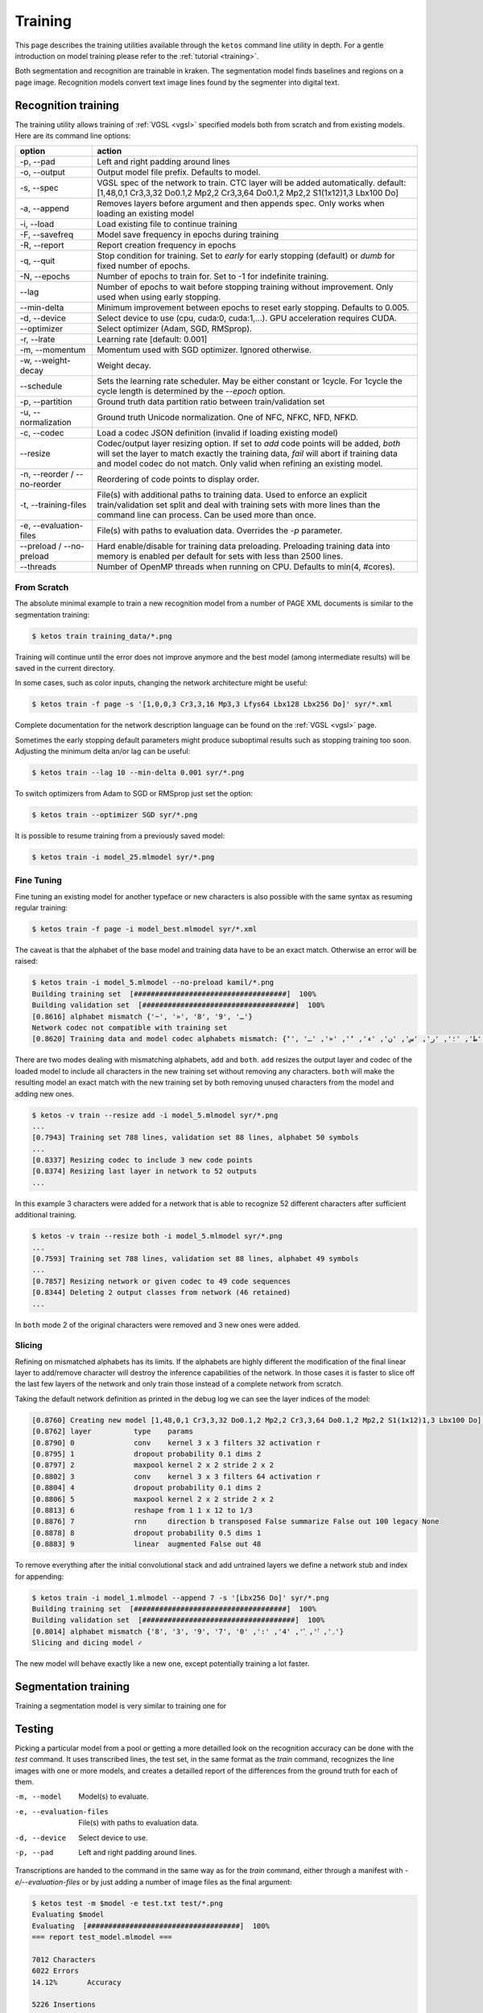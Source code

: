 .. _ketos:

Training
========

This page describes the training utilities available through the ``ketos``
command line utility in depth. For a gentle introduction on model training
please refer to the :ref:`tutorial <training>`. 

Both segmentation and recognition are trainable in kraken. The segmentation
model finds baselines and regions on a page image. Recognition models convert
text image lines found by the segmenter into digital text.


Recognition training
--------------------

The training utility allows training of :ref:`VGSL <vgsl>` specified models
both from scratch and from existing models. Here are its command line options:

======================================================= ======
option                                                  action
======================================================= ======
-p, --pad                                               Left and right padding around lines
-o, --output                                            Output model file prefix. Defaults to model.
-s, --spec                                              VGSL spec of the network to train. CTC layer
                                                        will be added automatically. default:
                                                        [1,48,0,1 Cr3,3,32 Do0.1,2 Mp2,2 Cr3,3,64
                                                        Do0.1,2 Mp2,2 S1(1x12)1,3 Lbx100 Do]
-a, --append                                            Removes layers before argument and then
                                                        appends spec. Only works when loading an
                                                        existing model
-i, --load                                              Load existing file to continue training
-F, --savefreq                                          Model save frequency in epochs during
                                                        training
-R, --report                                            Report creation frequency in epochs
-q, --quit                                              Stop condition for training. Set to `early`
                                                        for early stopping (default) or `dumb` for fixed
                                                        number of epochs.
-N, --epochs                                            Number of epochs to train for. Set to -1 for indefinite training.
--lag                                                   Number of epochs to wait before stopping
                                                        training without improvement. Only used when using early stopping.
--min-delta                                             Minimum improvement between epochs to reset
                                                        early stopping. Defaults to 0.005.
-d, --device                                            Select device to use (cpu, cuda:0, cuda:1,...). GPU acceleration requires CUDA.
--optimizer                                             Select optimizer (Adam, SGD, RMSprop).
-r, --lrate                                             Learning rate  [default: 0.001]
-m, --momentum                                          Momentum used with SGD optimizer. Ignored otherwise.
-w, --weight-decay                                      Weight decay.
--schedule                                              Sets the learning rate scheduler. May be either constant or 1cycle. For 1cycle 
                                                        the cycle length is determined by the `--epoch` option.
-p, --partition                                         Ground truth data partition ratio between train/validation set
-u, --normalization                                     Ground truth Unicode normalization. One of NFC, NFKC, NFD, NFKD.
-c, --codec                                             Load a codec JSON definition (invalid if loading existing model)
--resize                                                Codec/output layer resizing option. If set
                                                        to `add` code points will be added, `both`
                                                        will set the layer to match exactly the
                                                        training data, `fail` will abort if training
                                                        data and model codec do not match. Only valid when refining an existing model.
-n, --reorder / --no-reorder                            Reordering of code points to display order.
-t, --training-files                                    File(s) with additional paths to training data. Used to 
                                                        enforce an explicit train/validation set split and deal with 
                                                        training sets with more lines than the command line can process. Can be used more than once.
-e, --evaluation-files                                  File(s) with paths to evaluation data. Overrides the `-p` parameter.
--preload / --no-preload                                Hard enable/disable for training data preloading. Preloading 
                                                        training data into memory is enabled per default for sets with less than 2500 lines.
--threads                                               Number of OpenMP threads when running on CPU. Defaults to min(4, #cores).
======================================================= ======

From Scratch
~~~~~~~~~~~~

The absolute minimal example to train a new recognition model from a number of
PAGE XML documents is similar to the segmentation training:

.. code-block:: console

        $ ketos train training_data/*.png

Training will continue until the error does not improve anymore and the best
model (among intermediate results) will be saved in the current directory.

In some cases, such as color inputs, changing the network architecture might be
useful:

.. code-block:: console

        $ ketos train -f page -s '[1,0,0,3 Cr3,3,16 Mp3,3 Lfys64 Lbx128 Lbx256 Do]' syr/*.xml

Complete documentation for the network description language can be found on the
:ref:`VGSL <vgsl>` page.

Sometimes the early stopping default parameters might produce suboptimal
results such as stopping training too soon. Adjusting the minimum delta an/or
lag can be useful:

.. code-block:: console

        $ ketos train --lag 10 --min-delta 0.001 syr/*.png

To switch optimizers from Adam to SGD or RMSprop just set the option:

.. code-block:: console

        $ ketos train --optimizer SGD syr/*.png

It is possible to resume training from a previously saved model:

.. code-block:: console

        $ ketos train -i model_25.mlmodel syr/*.png

Fine Tuning
~~~~~~~~~~~

Fine tuning an existing model for another typeface or new characters is also
possible with the same syntax as resuming regular training:

.. code-block:: console

        $ ketos train -f page -i model_best.mlmodel syr/*.xml

The caveat is that the alphabet of the base model and training data have to be
an exact match. Otherwise an error will be raised:

.. code-block:: console

        $ ketos train -i model_5.mlmodel --no-preload kamil/*.png
        Building training set  [####################################]  100%
        Building validation set  [####################################]  100%
        [0.8616] alphabet mismatch {'~', '»', '8', '9', 'ـ'} 
        Network codec not compatible with training set
        [0.8620] Training data and model codec alphabets mismatch: {'ٓ', '؟', '!', 'ص', '،', 'ذ', 'ة', 'ي', 'و', 'ب', 'ز', 'ح', 'غ', '~', 'ف', ')', 'د', 'خ', 'م', '»', 'ع', 'ى', 'ق', 'ش', 'ا', 'ه', 'ك', 'ج', 'ث', '(', 'ت', 'ظ', 'ض', 'ل', 'ط', '؛', 'ر', 'س', 'ن', 'ء', 'ٔ', '«', 'ـ', 'ٕ'} 
        
There are two modes dealing with mismatching alphabets, ``add`` and ``both``.
``add`` resizes the output layer and codec of the loaded model to include all
characters in the new training set without removing any characters. ``both``
will make the resulting model an exact match with the new training set by both
removing unused characters from the model and adding new ones.

.. code-block:: console

        $ ketos -v train --resize add -i model_5.mlmodel syr/*.png
        ...
        [0.7943] Training set 788 lines, validation set 88 lines, alphabet 50 symbols
        ...
        [0.8337] Resizing codec to include 3 new code points
        [0.8374] Resizing last layer in network to 52 outputs
        ...

In this example 3 characters were added for a network that is able to
recognize 52 different characters after sufficient additional training.

.. code-block:: console

        $ ketos -v train --resize both -i model_5.mlmodel syr/*.png
        ...
        [0.7593] Training set 788 lines, validation set 88 lines, alphabet 49 symbols
        ...
        [0.7857] Resizing network or given codec to 49 code sequences
        [0.8344] Deleting 2 output classes from network (46 retained)
        ...

In ``both`` mode 2 of the original characters were removed and 3 new ones were added.


Slicing
~~~~~~~

Refining on mismatched alphabets has its limits. If the alphabets are highly
different the modification of the final linear layer to add/remove character
will destroy the inference capabilities of the network. In those cases it is
faster to slice off the last few layers of the network and only train those
instead of a complete network from scratch.

Taking the default network definition as printed in the debug log we can see
the layer indices of the model:

.. code-block:: console

        [0.8760] Creating new model [1,48,0,1 Cr3,3,32 Do0.1,2 Mp2,2 Cr3,3,64 Do0.1,2 Mp2,2 S1(1x12)1,3 Lbx100 Do] with 48 outputs
        [0.8762] layer		type	params
        [0.8790] 0		conv	kernel 3 x 3 filters 32 activation r
        [0.8795] 1		dropout	probability 0.1 dims 2
        [0.8797] 2		maxpool	kernel 2 x 2 stride 2 x 2
        [0.8802] 3		conv	kernel 3 x 3 filters 64 activation r
        [0.8804] 4		dropout	probability 0.1 dims 2
        [0.8806] 5		maxpool	kernel 2 x 2 stride 2 x 2
        [0.8813] 6		reshape from 1 1 x 12 to 1/3
        [0.8876] 7		rnn	direction b transposed False summarize False out 100 legacy None
        [0.8878] 8		dropout	probability 0.5 dims 1
        [0.8883] 9		linear	augmented False out 48

To remove everything after the initial convolutional stack and add untrained
layers we define a network stub and index for appending:

.. code-block:: console

        $ ketos train -i model_1.mlmodel --append 7 -s '[Lbx256 Do]' syr/*.png 
        Building training set  [####################################]  100%
        Building validation set  [####################################]  100%
        [0.8014] alphabet mismatch {'8', '3', '9', '7', '܇', '݀', '݂', '4', ':', '0'} 
        Slicing and dicing model ✓

The new model will behave exactly like a new one, except potentially training a
lot faster.

Segmentation training
---------------------

Training a segmentation model is very similar to training one for 


Testing
-------

Picking a particular model from a pool or getting a more detailled look on the
recognition accuracy can be done with the `test` command. It uses transcribed
lines, the test set, in the same format as the `train` command, recognizes the
line images with one or more models, and creates a detailled report of the
differences from the ground truth for each of them.

======================================================= ======
option                                                  action
======================================================= ======
-m, --model                                             Model(s) to evaluate.
-e, --evaluation-files                                  File(s) with paths to evaluation data.
-d, --device                                            Select device to use.
-p, --pad                                               Left and right padding around lines.


Transcriptions are handed to the command in the same way as for the `train`
command, either through a manifest with `-e/--evaluation-files` or by just
adding a number of image files as the final argument:

.. code-block:: console

   $ ketos test -m $model -e test.txt test/*.png
   Evaluating $model
   Evaluating  [####################################]  100%
   === report test_model.mlmodel ===
   
   7012	Characters
   6022	Errors
   14.12%	Accuracy
   
   5226	Insertions
   2	Deletions
   794	Substitutions
   
   Count Missed   %Right
   1567  575	63.31%	Common
   5230	 5230	0.00%	Arabic
   215	 215	0.00%	Inherited
   
   Errors	Correct-Generated
   773	{ ا } - {  }
   536	{ ل } - {  }
   328	{ و } - {  }
   274	{ ي } - {  }
   266	{ م } - {  }
   256	{ ب } - {  }
   246	{ ن } - {  }
   241	{ SPACE } - {  }
   207	{ ر } - {  }
   199	{ ف } - {  }
   192	{ ه } - {  }
   174	{ ع } - {  }
   172	{ ARABIC HAMZA ABOVE } - {  }
   144	{ ت } - {  }
   136	{ ق } - {  }
   122	{ س } - {  }
   108	{ ، } - {  }
   106	{ د } - {  }
   82	{ ك } - {  }
   81	{ ح } - {  }
   71	{ ج } - {  }
   66	{ خ } - {  }
   62	{ ة } - {  }
   60	{ ص } - {  }
   39	{ ، } - { - }
   38	{ ش } - {  }
   30	{ ا } - { - }
   30	{ ن } - { - }
   29	{ ى } - {  }
   28	{ ذ } - {  }
   27	{ ه } - { - }
   27	{ ARABIC HAMZA BELOW } - {  }
   25	{ ز } - {  }
   23	{ ث } - {  }
   22	{ غ } - {  }
   20	{ م } - { - }
   20	{ ي } - { - }
   20	{ ) } - {  }
   19	{ : } - {  }
   19	{ ط } - {  }
   19	{ ل } - { - }
   18	{ ، } - { . }
   17	{ ة } - { - }
   16	{ ض } - {  }
   ...
   Average accuracy: 14.12%, (stddev: 0.00)

The report(s) contains character accuracy measured per script and a detailled
list of confusions. When evaluating multiple models the last line of the output
will the average accuracy and the standard deviation across all of them.
